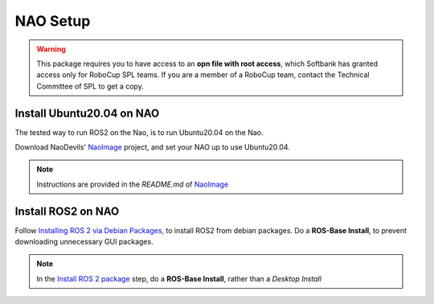 NAO Setup
#########

.. warning::

    This package requires you to have access to an **opn file with root access**,
    which Softbank has granted access only for RoboCup SPL teams. If you are a member
    of a RoboCup team, contact the Technical Committee of SPL to get a copy.

Install Ubuntu20.04 on NAO
**************************

The tested way to run ROS2 on the Nao, is to run Ubuntu20.04 on the Nao.

Download NaoDevils' `NaoImage`_ project, and set your NAO up to use Ubuntu20.04.

.. note::

    Instructions are provided in the `README.md` of `NaoImage`_

Install ROS2 on NAO
*******************

Follow `Installing ROS 2 via Debian Packages`_, to install ROS2 from debian packages.
Do a **ROS-Base Install**, to prevent downloading unnecessary GUI packages.

.. note::

    In the `Install ROS 2 package`_ step, do a **ROS-Base Install**, rather than a *Desktop Install*

.. _NaoImage: https://tu-dortmund.sciebo.de/s/8bg5NQJ5Gm1j30z
.. _Installing ROS 2 via Debian Packages: https://docs.ros.org/en/galactic/Installation/Ubuntu-Install-Debians.html
.. _Install ROS 2 package: https://docs.ros.org/en/galactic/Installation/Ubuntu-Install-Debians.html#install-ros-2-packages
